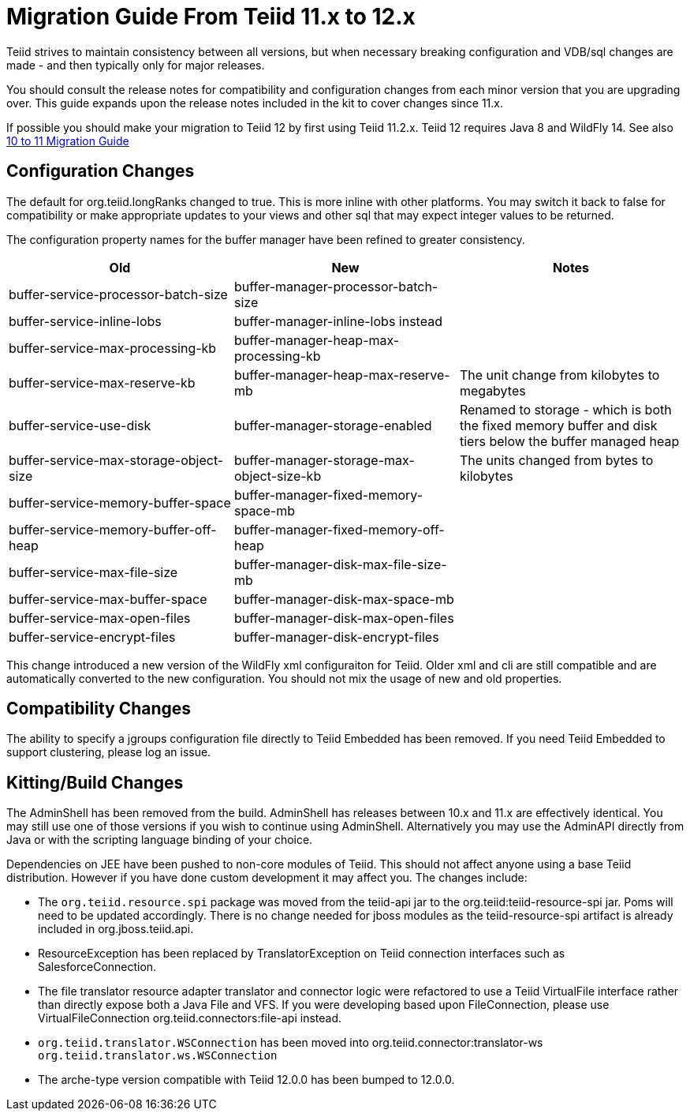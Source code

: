 
= Migration Guide From Teiid 11.x to 12.x

Teiid strives to maintain consistency between all versions, but when necessary breaking configuration and VDB/sql changes are made - and then typically only for major releases. 

You should consult the release notes for compatibility and configuration changes from each minor version that you are upgrading over.  This guide expands upon the release notes included in the kit to cover changes since 11.x.

If possible you should make your migration to Teiid 12 by first using Teiid 11.2.x.  Teiid 12 requires Java 8 and WildFly 14.  See also link:Migration_Guide_From_Teiid_10.x.adoc[10 to 11 Migration Guide]

== Configuration Changes

The default for org.teiid.longRanks changed to true.  This is more inline with other platforms.  You may switch it back to false for compatibility or make appropriate updates to your views and other sql that may expect integer values to be returned.

The configuration property names for the buffer manager have been refined to greater consistency.

|===
|Old |New |Notes 

|buffer-service-processor-batch-size
|buffer-manager-processor-batch-size
|

|buffer-service-inline-lobs
|buffer-manager-inline-lobs instead
|

|buffer-service-max-processing-kb
|buffer-manager-heap-max-processing-kb
|

|buffer-service-max-reserve-kb
|buffer-manager-heap-max-reserve-mb
|The unit change from kilobytes to megabytes

|buffer-service-use-disk
|buffer-manager-storage-enabled
|Renamed to storage - which is both the fixed memory buffer and disk tiers below the buffer managed heap

|buffer-service-max-storage-object-size
|buffer-manager-storage-max-object-size-kb 
|The units changed from bytes to kilobytes

|buffer-service-memory-buffer-space
|buffer-manager-fixed-memory-space-mb
|

|buffer-service-memory-buffer-off-heap
|buffer-manager-fixed-memory-off-heap
|

|buffer-service-max-file-size
|buffer-manager-disk-max-file-size-mb
|

|buffer-service-max-buffer-space
|buffer-manager-disk-max-space-mb
|

|buffer-service-max-open-files
|buffer-manager-disk-max-open-files
|

|buffer-service-encrypt-files
|buffer-manager-disk-encrypt-files
|
|===

This change introduced a new version of the WildFly xml configuraiton for Teiid.  Older xml and cli are still compatible and are automatically converted to the new configuration.  You should not mix the usage of new and old properties.

== Compatibility Changes

The ability to specify a jgroups configuration file directly to Teiid Embedded has been removed.
If you need Teiid Embedded to support clustering, please log an issue.

== Kitting/Build Changes

The AdminShell has been removed from the build.  AdminShell has releases between 10.x and 11.x are effectively identical.  You may still use one of those versions if you wish to continue using AdminShell.  Alternatively you may use the AdminAPI directly from Java or with the scripting language binding of your choice.

Dependencies on JEE have been pushed to non-core modules of Teiid.  This should not affect anyone using a base Teiid distribution.  However if you have done custom development it may affect you.  The changes include:

* The `org.teiid.resource.spi` package was moved from the teiid-api jar to the org.teiid:teiid-resource-spi jar.  Poms will need to be updated accordingly.  There is no change needed for jboss modules as the teiid-resource-spi artifact is already included in org.jboss.teiid.api.

* ResourceException has been replaced by TranslatorException on Teiid connection interfaces such as SalesforceConnection.

* The file translator resource adapter translator and connector logic were refactored to use a Teiid VirtualFile interface rather than directly expose both a Java File and VFS.  If you were developing based upon FileConnection, please use VirtualFileConnection org.teiid.connectors:file-api instead.

* `org.teiid.translator.WSConnection` has been moved into org.teiid.connector:translator-ws `org.teiid.translator.ws.WSConnection`

* The arche-type version compatible with Teiid 12.0.0 has been bumped to 12.0.0.

